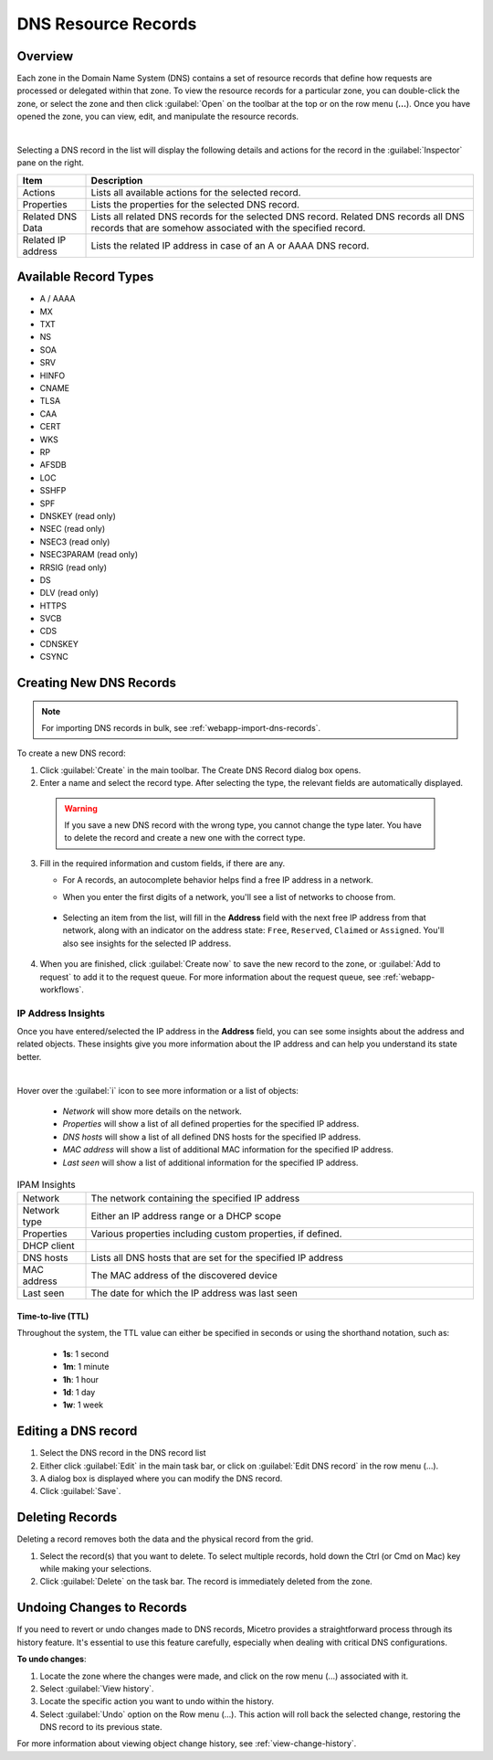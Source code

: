 .. meta::
   :description: DNS resource records in the Micetro Web Application 
   :keywords: DNS records, DNS management, DNS

.. _dns-records:

DNS Resource Records
====================

Overview
--------

Each zone in the Domain Name System (DNS) contains a set of resource records that define how requests are processed or delegated within that zone. To view the resource records for a particular zone, you can double-click the zone, or select the zone and then click :guilabel:`Open` on the toolbar at the top or on the row menu (**...**). Once you have opened the zone, you can view, edit, and manipulate the resource records.

.. image:: ../../images/DNS-records-Micetro-10.5.png
  :width: 90%
  :align: center
|
Selecting a DNS record in the list will display the following details and actions for the record in the :guilabel:`Inspector` pane on the right.

.. csv-table::
  :header: "Item", "Description"
  :widths: 15, 85

  "Actions", "Lists all available actions for the selected record."
  "Properties", "Lists the properties for the selected DNS record."
  "Related DNS Data", "Lists all related DNS records for the selected DNS record. Related DNS records all DNS records that are somehow associated with the specified record."
  "Related IP address", "Lists the related IP address in case of an A or AAAA DNS record."

Available Record Types
----------------------

* A / AAAA

* MX

* TXT

* NS

* SOA

* SRV

* HINFO

* CNAME

* TLSA

* CAA

* CERT

* WKS

* RP

* AFSDB

* LOC

* SSHFP

* SPF

* DNSKEY (read only)

* NSEC (read only)

* NSEC3 (read only)

* NSEC3PARAM (read only)

* RRSIG (read only)

* DS

* DLV (read only)

* HTTPS

* SVCB

* CDS

* CDNSKEY

* CSYNC


Creating New DNS Records
-------------------------

.. note::
  For importing DNS records in bulk, see :ref:`webapp-import-dns-records`.
  
To create a new DNS record:

1. Click :guilabel:`Create` in the main toolbar. The Create DNS Record dialog box opens.

2. Enter a name and select the record type. After selecting the type, the relevant fields are automatically displayed.

  .. warning::
    If you save a new DNS record with the wrong type, you cannot change the type later. You have to delete the record and create a new one with the correct type.
    
3. Fill in the required information and custom fields, if there are any.

   * For A records, an autocomplete behavior helps find a free IP address in a network.

   * When you enter the first digits of a network, you'll see a list of networks to choose from.

       .. image:: ../../images/create-DNS-record-ip-Micetro.png
          :width: 75%
    
  * Selecting an item from the list, will fill in the **Address** field with the next free IP address from that network, along with an indicator on the address state: ``Free``, ``Reserved``, ``Claimed`` or ``Assigned``. You'll also see insights for the selected IP address.

      .. image:: ../../images/create-DNS-record-ipam-Micetro.png
         :width: 75%
    
4. When you are finished, click :guilabel:`Create now` to save the new record to the zone, or :guilabel:`Add to request` to add it to the request queue. For more information about the request queue, see :ref:`webapp-workflows`.

IP Address Insights
^^^^^^^^^^^^^^^^^^^^
Once you have entered/selected the IP address in the **Address** field, you can see some insights about the address and related objects. These insights give you more information about the IP address and can help you understand its state better.

.. image:: ../../images/create-DNS-record-ipam-insights-Micetro.png
     :width: 75%
|
Hover over the :guilabel:`i` icon to see more information or a list of objects:

  * *Network* will show more details on the network.

  * *Properties* will show a list of all defined properties for the specified IP address.

  * *DNS hosts* will show a list of all defined DNS hosts for the specified IP address.

  * *MAC address* will show a list of additional MAC information for the specified IP address.

  * *Last seen* will show a list of additional information for the specified IP address.

.. csv-table:: IPAM Insights
  :widths: 15, 85

  "Network", "The network containing the specified IP address"
  "Network type", "Either an IP address range or a DHCP scope"
  "Properties", "Various properties including custom properties, if defined."
  "DHCP client",
  "DNS hosts", "Lists all DNS hosts that are set for the specified IP address"
  "MAC address", "The MAC address of the discovered device"
  "Last seen", "The date for which the IP address was last seen"


Time-to-live (TTL)
""""""""""""""""""

Throughout the system, the TTL value can either be specified in seconds or using the shorthand notation, such as:

   * **1s**: 1 second

   * **1m**: 1 minute

   * **1h**: 1 hour

   * **1d**: 1 day

   * **1w**: 1 week


Editing a DNS record
--------------------

1. Select the DNS record in the DNS record list

2. Either click :guilabel:`Edit` in the main task bar, or click on :guilabel:`Edit DNS record` in the row menu (...).

3. A dialog box is displayed where you can modify the DNS record.

4. Click :guilabel:`Save`.


Deleting Records
----------------

Deleting a record removes both the data and the physical record from the grid. 

1. Select the record(s) that you want to delete. To select multiple records, hold down the Ctrl (or Cmd on Mac) key while making your selections.

2. Click :guilabel:`Delete` on the task bar. The record is immediately deleted from the zone.


Undoing Changes to Records
--------------------------
If you need to revert or undo changes made to DNS records, Micetro provides a straightforward process through its history feature. It's essential to use this feature carefully, especially when dealing with critical DNS configurations.

**To undo changes**:

1.	Locate the zone where the changes were made, and click on the row menu (...) associated with it.

2. Select :guilabel:`View history`.

3.	Locate the specific action you want to undo within the history.

4.	Select :guilabel:`Undo` option on the Row menu (…). This action will roll back the selected change, restoring the DNS record to its previous state.

For more information about viewing object change history, see :ref:`view-change-history`.
